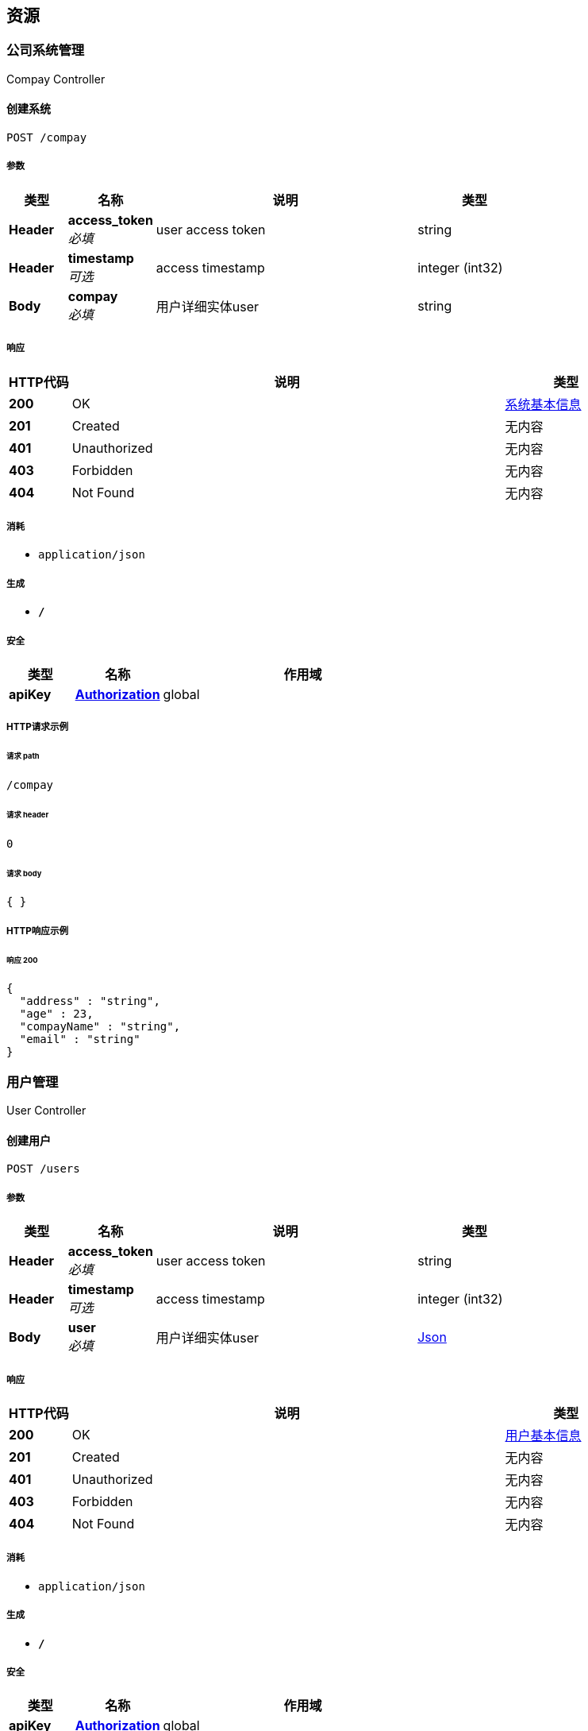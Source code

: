 
[[_paths]]
== 资源

[[_454449a42fa30ef32e77735a6c568d0c]]
=== 公司系统管理
Compay Controller


[[_createusingpost]]
==== 创建系统
....
POST /compay
....


===== 参数

[options="header", cols=".^2,.^3,.^9,.^4"]
|===
|类型|名称|说明|类型
|**Header**|**access_token** +
__必填__|user access token|string
|**Header**|**timestamp** +
__可选__|access timestamp|integer (int32)
|**Body**|**compay** +
__必填__|用户详细实体user|string
|===


===== 响应

[options="header", cols=".^2,.^14,.^4"]
|===
|HTTP代码|说明|类型
|**200**|OK|<<_4a189be3a6ef026b83c37b9e38e9c56e,系统基本信息>>
|**201**|Created|无内容
|**401**|Unauthorized|无内容
|**403**|Forbidden|无内容
|**404**|Not Found|无内容
|===


===== 消耗

* `application/json`


===== 生成

* `*/*`


===== 安全

[options="header", cols=".^3,.^4,.^13"]
|===
|类型|名称|作用域
|**apiKey**|**<<_authorization,Authorization>>**|global
|===


===== HTTP请求示例

====== 请求 path
----
/compay
----


====== 请求 header
[source,json]
----
0
----


====== 请求 body
[source,json]
----
{ }
----


===== HTTP响应示例

====== 响应 200
[source,json]
----
{
  "address" : "string",
  "age" : 23,
  "compayName" : "string",
  "email" : "string"
}
----


[[_7d023d072627d0ad0df10e5da8fdfeaa]]
=== 用户管理
User Controller


[[_createusingpost_1]]
==== 创建用户
....
POST /users
....


===== 参数

[options="header", cols=".^2,.^3,.^9,.^4"]
|===
|类型|名称|说明|类型
|**Header**|**access_token** +
__必填__|user access token|string
|**Header**|**timestamp** +
__可选__|access timestamp|integer (int32)
|**Body**|**user** +
__必填__|用户详细实体user|<<_json,Json>>
|===


===== 响应

[options="header", cols=".^2,.^14,.^4"]
|===
|HTTP代码|说明|类型
|**200**|OK|<<_f27103dead187fe6c304ecd07f70768d,用户基本信息>>
|**201**|Created|无内容
|**401**|Unauthorized|无内容
|**403**|Forbidden|无内容
|**404**|Not Found|无内容
|===


===== 消耗

* `application/json`


===== 生成

* `*/*`


===== 安全

[options="header", cols=".^3,.^4,.^13"]
|===
|类型|名称|作用域
|**apiKey**|**<<_authorization,Authorization>>**|global
|===


===== HTTP请求示例

====== 请求 path
----
/users
----


====== 请求 header
[source,json]
----
0
----


===== HTTP响应示例

====== 响应 200
[source,json]
----
{
  "address" : "string",
  "age" : 45,
  "email" : "string",
  "name" : "string"
}
----


[[_listusingget]]
==== 用户列表
....
GET /users
....


===== 参数

[options="header", cols=".^2,.^3,.^9,.^4"]
|===
|类型|名称|说明|类型
|**Header**|**access_token** +
__必填__|user access token|string
|**Header**|**timestamp** +
__可选__|access timestamp|integer (int32)
|**Query**|**pageIndex** +
__可选__|查看第几页|integer (int32)
|**Query**|**pageSize** +
__可选__|每页多少条|integer (int32)
|===


===== 响应

[options="header", cols=".^2,.^14,.^4"]
|===
|HTTP代码|说明|类型
|**200**|OK|< <<_f27103dead187fe6c304ecd07f70768d,用户基本信息>> > array
|**401**|Unauthorized|无内容
|**403**|Forbidden|无内容
|**404**|Not Found|无内容
|===


===== 生成

* `*/*`


===== 安全

[options="header", cols=".^3,.^4,.^13"]
|===
|类型|名称|作用域
|**apiKey**|**<<_authorization,Authorization>>**|global
|===


===== HTTP请求示例

====== 请求 path
----
/users
----


====== 请求 header
[source,json]
----
0
----


====== 请求 query
[source,json]
----
{
  "pageIndex" : 0,
  "pageSize" : 0
}
----


===== HTTP响应示例

====== 响应 200
[source,json]
----
[ {
  "address" : "string",
  "age" : 45,
  "email" : "string",
  "name" : "string"
} ]
----


[[_findbyidusingget]]
==== 用户详情
....
GET /users/{id}
....


===== 参数

[options="header", cols=".^2,.^3,.^9,.^4"]
|===
|类型|名称|说明|类型
|**Header**|**access_token** +
__必填__|user access token|string
|**Header**|**timestamp** +
__可选__|access timestamp|integer (int32)
|**Path**|**id** +
__必填__|用户Id|integer (int64)
|===


===== 响应

[options="header", cols=".^2,.^14,.^4"]
|===
|HTTP代码|说明|类型
|**200**|OK|<<_f27103dead187fe6c304ecd07f70768d,用户基本信息>>
|**401**|Unauthorized|无内容
|**403**|Forbidden|无内容
|**404**|Not Found|无内容
|===


===== 生成

* `*/*`


===== 安全

[options="header", cols=".^3,.^4,.^13"]
|===
|类型|名称|作用域
|**apiKey**|**<<_authorization,Authorization>>**|global
|===


===== HTTP请求示例

====== 请求 path
----
/users/123
----


====== 请求 header
[source,json]
----
0
----


===== HTTP响应示例

====== 响应 200
[source,json]
----
{
  "address" : "string",
  "age" : 45,
  "email" : "string",
  "name" : "string"
}
----



